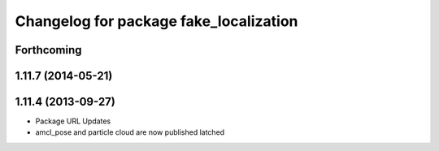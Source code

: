 ^^^^^^^^^^^^^^^^^^^^^^^^^^^^^^^^^^^^^^^
Changelog for package fake_localization
^^^^^^^^^^^^^^^^^^^^^^^^^^^^^^^^^^^^^^^

Forthcoming
-----------

1.11.7 (2014-05-21)
-------------------

1.11.4 (2013-09-27)
-------------------
* Package URL Updates
* amcl_pose and particle cloud are now published latched
